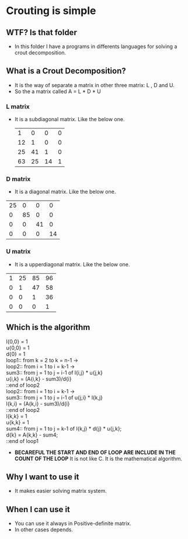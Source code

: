 * Crouting is simple
** WTF? Is that folder
- In this folder I have a programs in differents languages
  for solving a crout decomposition.
** What is a Crout Decomposition?
- It is the way of separate a matrix in other three matrix: L , D and U.
- So the a matrix called A = L * D * U
*** L matrix
- It is a subdiagonal matrix. Like the below one.
 |  1 |  0 |  0 | 0 |
 | 12 |  1 |  0 | 0 |
 | 25 | 41 |  1 | 0 |
 | 63 | 25 | 14 | 1 |
*** D matrix
- It is a diagonal matrix. Like the below one.
| 25 |  0 |  0 |  0 |
|  0 | 85 |  0 |  0 |
|  0 |  0 | 41 |  0 |
|  0 |  0 |  0 | 14 |
*** U matrix
- It is a upperdiagonal matrix. Like the below one.
| 1 | 25 | 85 | 96 |
| 0 |  1 | 47 | 58 |
| 0 |  0 |  1 | 36 |
| 0 |  0 |  0 |  1 |
** Which is the algorithm
  l{0,0} = 1 \\
  u{0,0} = 1 \\
  d{0} = 1 \\
 
  loop1:: from k = 2 to k = n-1 -> \\
    loop2:: from i = 1 to i = k-1 -> \\
      sum3:: from j = 1 to j = i-1 of  l{i,j} * u{j,k} \\
      u{i,k} = (A{i,k} - sum3)/d{i} \\
    ::end of loop2 \\

    loop2:: from i = 1 to i = k-1 -> \\
      sum3:: from j = 1 to j = i-1 of  u{j,i} * l{k,j} \\
      l{k,i} = (A{k,i} - sum3)/d{i} \\
    ::end of loop2 \\
    
    l{k,k} = 1 \\
    u{k,k} = 1 \\
    
    sum4:: from j = 1 to j = k-1 of l{k,j} * d{j} * u{j,k}; \\
    d{k} = A{k,k} - sum4; \\
  ::end of loop1
- *BECAREFUL THE START AND END OF LOOP ARE INCLUDE IN THE COUNT OF THE LOOP*
  It is not like C. It is the mathematical algorithm.
** Why I want to use it
- It makes easier solving matrix system.
** When I can use it
- You can use it always in Positive-definite matrix.
- In other cases depends.
